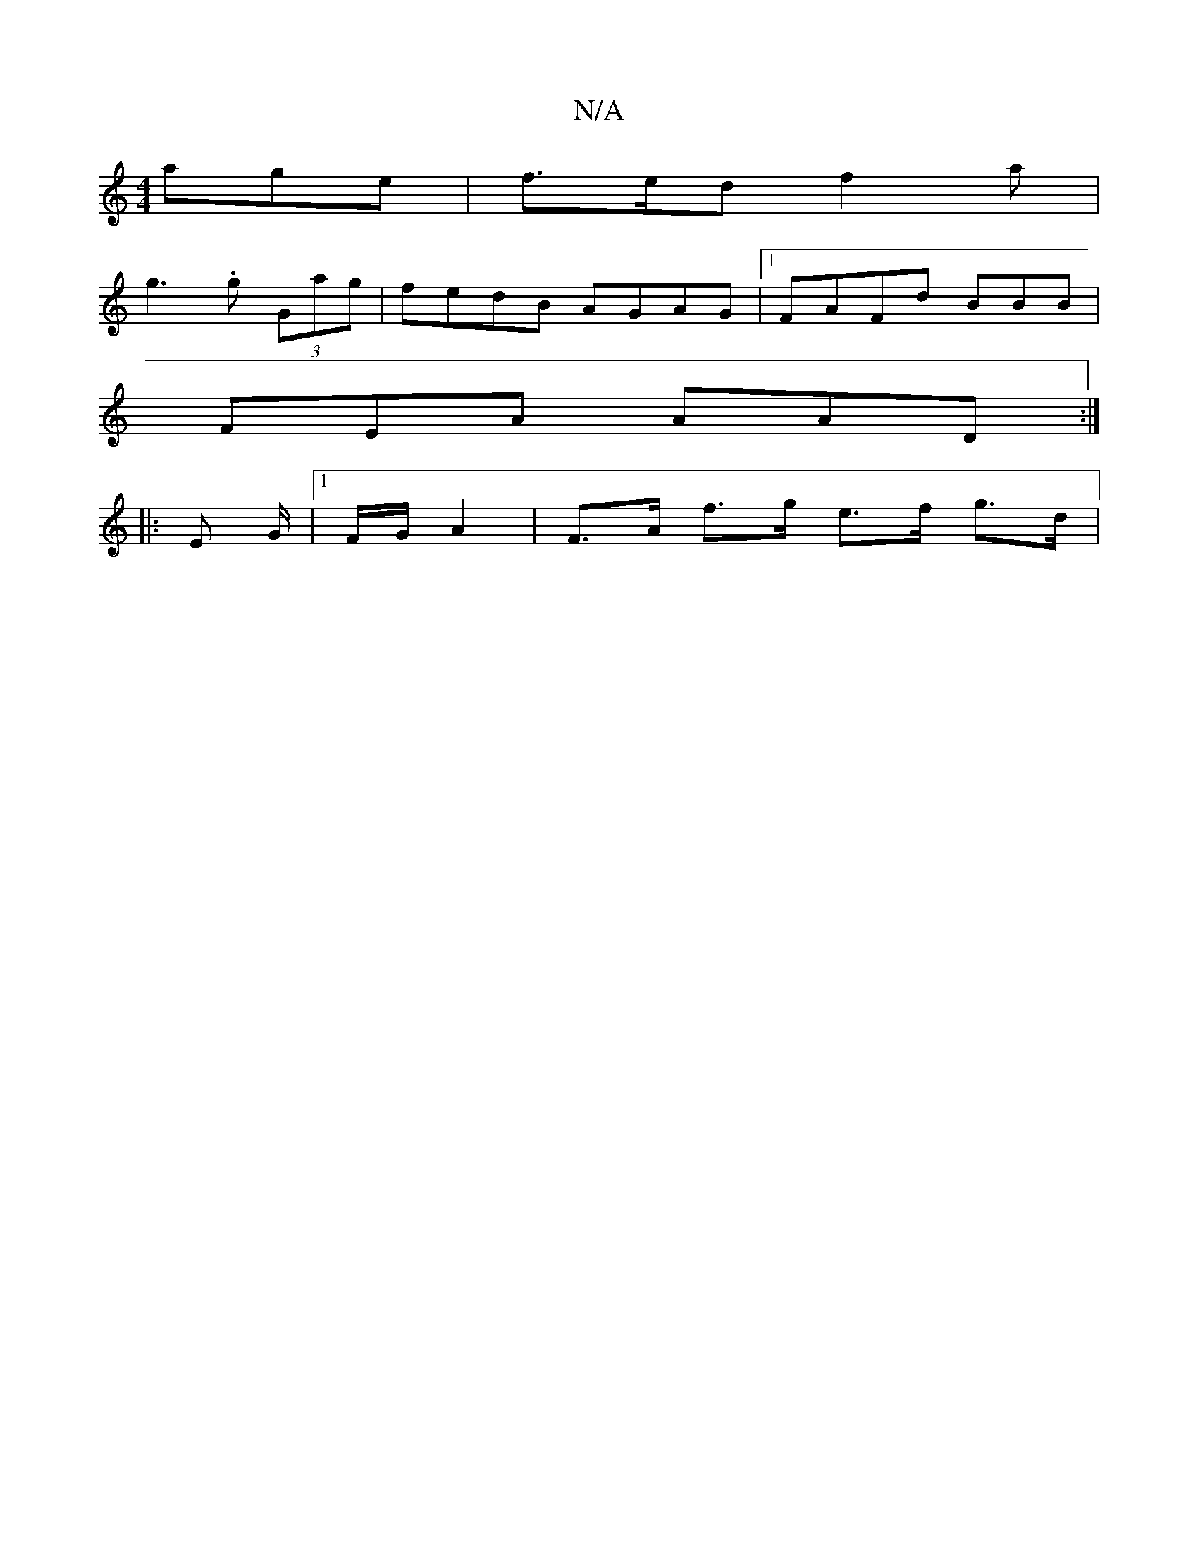 X:1
T:N/A
M:4/4
R:N/A
K:Cmajor
age |f>ed f2a |
g3 .g (3Gag | fedB AGAG |1 FAFd BBB |
FEA AAD :|
|: E G/ |1 F/G/ A2 | F>A f>g e>f g>d|

|: ec>e A>B A>^F G,>FE>F | D>d A>B A<FF>A | e2 A A2 A F>D (3Bc=f | c2 d c>de | f2d c2 A | E>FG/F